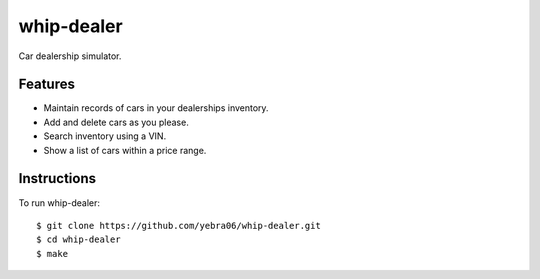 ###########
whip-dealer
###########

Car dealership simulator.

********
Features
********

* Maintain records of cars in your dealerships inventory.
* Add and delete cars as you please.
* Search inventory using a VIN.
* Show a list of cars within a price range.

************
Instructions
************

To run whip-dealer::

  $ git clone https://github.com/yebra06/whip-dealer.git
  $ cd whip-dealer
  $ make
